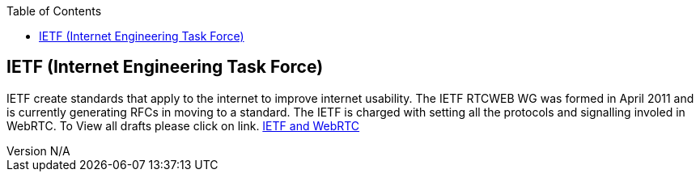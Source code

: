 :reporttype:    Research Note TSSG-2012
:reporttitle:   IETF and WebRTC
:author:        Brendan O'Farrell
:email:         bofarrell@tssg.org
:group:         Telecommunications Software and Systems Group (TSSG)
:address:       Waterford Institute of Technology, West Campus, Carriganore, Waterford, Ireland
:revdate:       July 03, 2012
:revnumber:     N/A
:docdate:       July 03, 2012
:description:   The IEFT setting the protocol standards.
:legal:         (C) Waterford Institute of Technology
:encoding:      iso-8859-1
:toc:



== IETF (Internet Engineering Task Force) == 

IETF create standards that apply to the internet to improve internet usability.
The IETF RTCWEB WG was formed in April 2011 and is currently generating RFCs in moving to a standard. The IETF is charged with setting all the protocols and signalling involed in WebRTC. To View all drafts please click on link. http://tools.ietf.org/html/draft-ietf-rtcweb-rtp-usage-01[IETF and WebRTC]



 
